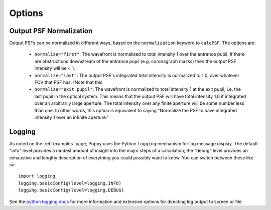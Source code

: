 Options
=================


Output PSF Normalization
--------------------------


Output PSFs can be normalized in different ways, based on the ``normalization`` keyword to ``calcPSF``. The options are: 

  * ``normalize="first"``: The wavefront is normalized to total intensity 1 over the entrance pupil. If there are obstructions downstream of the entrance pupil (e.g. coronagraph masks) then the output PSF intensity will be < 1. 
  * ``normalize="last"``: The output PSF's integrated total intensity is normalized to 1.0, over whatever FOV that PSF has. (Note that this 
  * ``normalize="exit_pupil"``: The wavefront is normalized to total intensity 1 at the exit pupil, i.e. the last pupil in the optical system. This means that the output PSF will have total intensity 1.0 if integrated over an arbitrarily large aperture. The total intensity over any finite aperture will be some number less than one. In other words, this option is equivalent to saying "Normalize the PSF to have integrated intensity 1 over an infinite aperture."


Logging
------------------

As noted on the :ref:`examples` page, Poppy uses the Python ``logging`` mechanism for log message display. The default "info" level provides a modest amount of insight into the major steps of a calculation; the "debug" level provides an exhaustive and lengthy description of everything you could possibly want to know. You can switch between these like so::


        import logging
        logging.basicConfig(level=logging.INFO)
        logging.basicConfig(level=logging.DEBUG)

See the `python logging docs <https://docs.python.org/2/library/logging.html>`_ for more information and extensive options for directing log output to screen or file.
